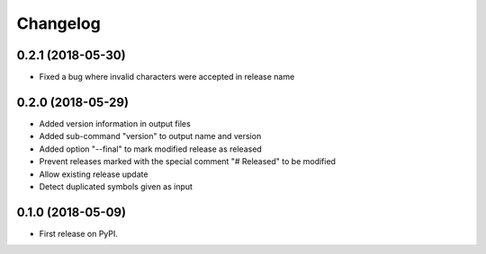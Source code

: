 
Changelog
=========

0.2.1 (2018-05-30)
------------------

* Fixed a bug where invalid characters were accepted in release name

0.2.0 (2018-05-29)
------------------

* Added version information in output files
* Added sub-command "version" to output name and version
* Added option "--final" to mark modified release as released
* Prevent releases marked with the special comment "# Released" to be modified
* Allow existing release update
* Detect duplicated symbols given as input

0.1.0 (2018-05-09)
------------------

* First release on PyPI.
